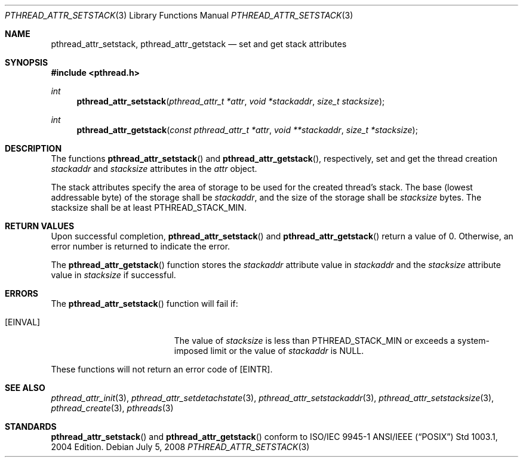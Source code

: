 .\" $OpenBSD: pthread_attr_setstack.3,v 1.2 2008/07/05 10:43:07 jmc Exp $
.\" Manual page derived from TOG's UNIX98 documentation.
.\"
.\"  David Leonard, 2000. Public Domain.
.\"
.Dd $Mdocdate: July 5 2008 $
.Dt PTHREAD_ATTR_SETSTACK 3
.Os
.Sh NAME
.Nm pthread_attr_setstack ,
.Nm pthread_attr_getstack
.Nd set and get stack attributes
.Sh SYNOPSIS
.Fd #include <pthread.h>
.Ft int
.Fn pthread_attr_setstack "pthread_attr_t *attr" "void *stackaddr" "size_t stacksize"
.Ft int
.Fn pthread_attr_getstack "const pthread_attr_t *attr" "void **stackaddr" "size_t *stacksize"
.Sh DESCRIPTION
The functions
.Fn pthread_attr_setstack
and
.Fn pthread_attr_getstack ,
respectively, set and get the thread
creation
.Va stackaddr
and
.Va stacksize
attributes in the
.Fa attr
object.
.Pp
The stack attributes specify the area of storage to be used for the
created thread's stack.
The base (lowest addressable byte) of the storage shall be
.Va stackaddr ,
and the size of the storage shall be
.Va stacksize
bytes.
The stacksize shall be at least
.Dv PTHREAD_STACK_MIN .
.Sh RETURN VALUES
Upon successful completion,
.Fn pthread_attr_setstack
and
.Fn pthread_attr_getstack
return a value of 0.
Otherwise, an error number is returned to indicate the error.
.Pp
The
.Fn pthread_attr_getstack
function stores the
.Va stackaddr
attribute value in
.Fa stackaddr
and the
.Va stacksize
attribute value in
.Fa stacksize
if successful.
.Sh ERRORS
The
.Fn pthread_attr_setstack
function will fail if:
.Bl -tag -width Er
.It Bq Er EINVAL
The value of
.Fa stacksize
is less than
.Dv PTHREAD_STACK_MIN
or exceeds a system-imposed limit or the value of
.Fa stackaddr
is
.Dv NULL .
.El
.Pp
These functions will not return an error code of
.Bq Er EINTR .
.Sh SEE ALSO
.Xr pthread_attr_init 3 ,
.Xr pthread_attr_setdetachstate 3 ,
.Xr pthread_attr_setstackaddr 3 ,
.Xr pthread_attr_setstacksize 3 ,
.Xr pthread_create 3 ,
.Xr pthreads 3
.Sh STANDARDS
.Fn pthread_attr_setstack
and
.Fn pthread_attr_getstack
conform to ISO/IEC 9945-1 ANSI/IEEE
.Pq Dq Tn POSIX
Std 1003.1, 2004 Edition.
